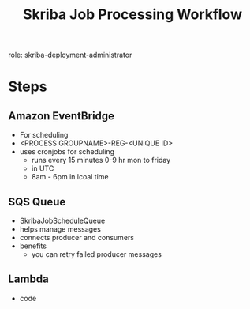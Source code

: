 :PROPERTIES:
:ID:       d76a4c47-eb79-4fad-9f16-18fa21eb85bf
:END:
#+title: Skriba Job Processing Workflow

role: skriba-deployment-administrator


* Steps
** Amazon EventBridge
- For scheduling
- <PROCESS GROUPNAME>-REG-<UNIQUE ID>
- uses cronjobs for scheduling
  - runs every 15 minutes 0-9 hr mon to friday
  - in UTC
  - 8am - 6pm in lcoal time
** SQS Queue
- SkribaJobScheduleQueue
- helps manage messages
- connects producer and consumers
- benefits
  - you can retry failed producer messages
** Lambda
- code

